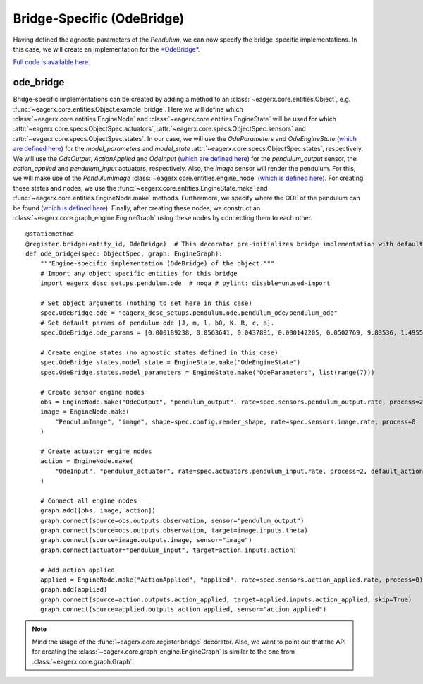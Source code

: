 .. _bridge_specific_ode_bridge:
***************************
Bridge-Specific (OdeBridge)
***************************

Having defined the agnostic parameters of the *Pendulum*, we can now specify the bridge-specific implementations.
In this case, we will create an implementation for the `*OdeBridge* <https://github.com/eager-dev/eagerx_ode>`_.

`Full code is available here. <https://github.com/eager-dev/eagerx_dcsc_setups/blob/master/eagerx_dcsc_setups/pendulum/objects.py>`_

ode_bridge
##########

Bridge-specific implementations can be created by adding a method to an :class:`~eagerx.core.entities.Object`, e.g. :func:`~eagerx.core.entities.Object.example_bridge`.
Here we will define which :class:`~eagerx.core.entities.EngineNode` and :class:`~eagerx.core.entities.EngineState` will be used for which :attr:`~eagerx.core.specs.ObjectSpec.actuators`, :attr:`~eagerx.core.specs.ObjectSpec.sensors` and :attr:`~eagerx.core.specs.ObjectSpec.states`.
In our case, we will use the *OdeParameters* and *OdeEngineState* (`which are defined here <https://github.com/eager-dev/eagerx_ode/blob/master/eagerx_ode/engine_states.py>`_) for the *model_parameters* and *model_state* :attr:`~eagerx.core.specs.ObjectSpec.states`, respectively.
We will use the *OdeOutput*, *ActionApplied* and *OdeInput* (`which are defined here <https://github.com/eager-dev/eagerx_ode/blob/master/eagerx_ode/engine_nodes.py>`_) for the *pendulum_output* sensor, the *action_applied* and *pendulum_input* actuators, respectively.
Also, the *image* sensor will render the pendulum.
For this, we will make use of the *PendulumImage* :class:`~eagerx.core.entities.engine_node` (`which is defined here <https://github.com/eager-dev/eagerx_dcsc_setups/blob/master/eagerx_dcsc_setups/pendulum/ode/engine_nodes.py>`_).
For creating these states and nodes, we use the :func:`~eagerx.core.entities.EngineState.make` and :func:`~eagerx.core.entities.EngineNode.make` methods.
Furthermore, we specify where the ODE of the pendulum can be found (`which is defined here <https://github.com/eager-dev/eagerx_dcsc_setups/blob/master/eagerx_dcsc_setups/pendulum/ode/pendulum_ode.py>`_).
Finally, after creating these nodes, we construct an :class:`~eagerx.core.graph_engine.EngineGraph` using these nodes by connecting them to each other.

::

  @staticmethod
  @register.bridge(entity_id, OdeBridge)  # This decorator pre-initializes bridge implementation with default object_params
  def ode_bridge(spec: ObjectSpec, graph: EngineGraph):
      """Engine-specific implementation (OdeBridge) of the object."""
      # Import any object specific entities for this bridge
      import eagerx_dcsc_setups.pendulum.ode  # noqa # pylint: disable=unused-import

      # Set object arguments (nothing to set here in this case)
      spec.OdeBridge.ode = "eagerx_dcsc_setups.pendulum.ode.pendulum_ode/pendulum_ode"
      # Set default params of pendulum ode [J, m, l, b0, K, R, c, a].
      spec.OdeBridge.ode_params = [0.000189238, 0.0563641, 0.0437891, 0.000142205, 0.0502769, 9.83536, 1.49553, 0.00183742]

      # Create engine_states (no agnostic states defined in this case)
      spec.OdeBridge.states.model_state = EngineState.make("OdeEngineState")
      spec.OdeBridge.states.model_parameters = EngineState.make("OdeParameters", list(range(7)))

      # Create sensor engine nodes
      obs = EngineNode.make("OdeOutput", "pendulum_output", rate=spec.sensors.pendulum_output.rate, process=2)
      image = EngineNode.make(
          "PendulumImage", "image", shape=spec.config.render_shape, rate=spec.sensors.image.rate, process=0
      )

      # Create actuator engine nodes
      action = EngineNode.make(
          "OdeInput", "pendulum_actuator", rate=spec.actuators.pendulum_input.rate, process=2, default_action=[0]
      )

      # Connect all engine nodes
      graph.add([obs, image, action])
      graph.connect(source=obs.outputs.observation, sensor="pendulum_output")
      graph.connect(source=obs.outputs.observation, target=image.inputs.theta)
      graph.connect(source=image.outputs.image, sensor="image")
      graph.connect(actuator="pendulum_input", target=action.inputs.action)

      # Add action applied
      applied = EngineNode.make("ActionApplied", "applied", rate=spec.sensors.action_applied.rate, process=0)
      graph.add(applied)
      graph.connect(source=action.outputs.action_applied, target=applied.inputs.action_applied, skip=True)
      graph.connect(source=applied.outputs.action_applied, sensor="action_applied")

.. note::
  Mind the usage of the :func:`~eagerx.core.register.bridge` decorator.
  Also, we want to point out that the API for creating the :class:`~eagerx.core.graph_engine.EngineGraph` is similar to the one from :class:`~eagerx.core.graph.Graph`.
